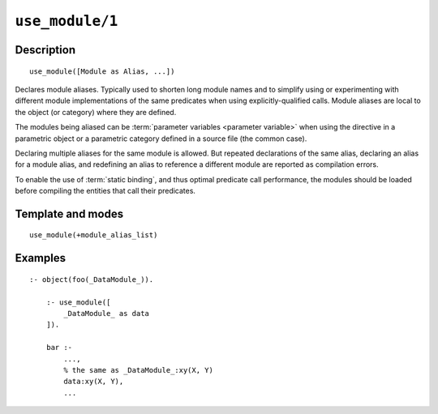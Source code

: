 ..
   This file is part of Logtalk <https://logtalk.org/>  
   Copyright 1998-2021 Paulo Moura <pmoura@logtalk.org>
   SPDX-License-Identifier: Apache-2.0

   Licensed under the Apache License, Version 2.0 (the "License");
   you may not use this file except in compliance with the License.
   You may obtain a copy of the License at

       http://www.apache.org/licenses/LICENSE-2.0

   Unless required by applicable law or agreed to in writing, software
   distributed under the License is distributed on an "AS IS" BASIS,
   WITHOUT WARRANTIES OR CONDITIONS OF ANY KIND, either express or implied.
   See the License for the specific language governing permissions and
   limitations under the License.


.. index:: pair: use_module/1; Directive
.. _directives_use_module_1:

``use_module/1``
================

Description
-----------

::

   use_module([Module as Alias, ...])

Declares module aliases. Typically used to shorten long module names and to
simplify using or experimenting with different module implementations of the
same predicates when using explicitly-qualified calls. Module aliases are local
to the object (or category) where they are defined.

The modules being aliased can be :term:`parameter variables <parameter variable>`
when using the directive in a parametric object or a parametric category
defined in a source file (the common case).

Declaring multiple aliases for the same module is allowed. But repeated
declarations of the same alias, declaring an alias for a module alias,
and redefining an alias to reference a different module are reported as
compilation errors.

To enable the use of :term:`static binding`, and thus optimal predicate call
performance, the modules should be loaded before compiling the entities
that call their predicates.

Template and modes
------------------

::

   use_module(+module_alias_list)

Examples
--------

::

   :- object(foo(_DataModule_)).

       :- use_module([
           _DataModule_ as data
       ]).

       bar :-
           ...,
           % the same as _DataModule_:xy(X, Y)
           data:xy(X, Y),
           ...

.. seealso::

   :ref:`directives_uses_1`,
   :ref:`directives_uses_2`,
   :ref:`directives_use_module_2`
